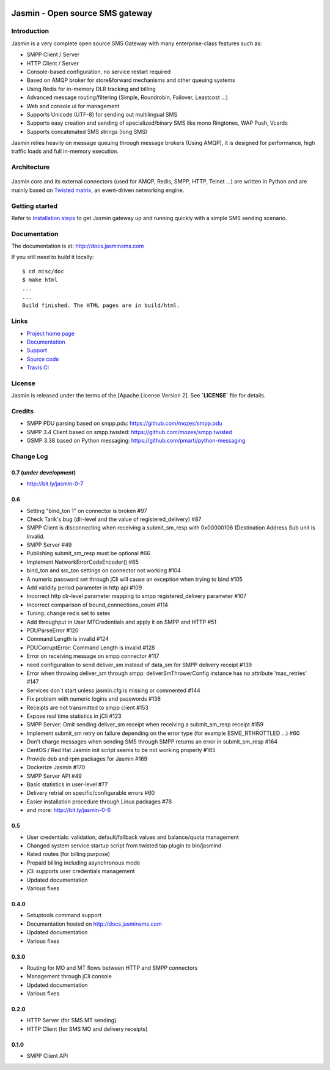 .. image:: https://raw.githubusercontent.com/jookies/jasmin/master/misc/doc/sources/_static/jasmin-logo-small.png

Jasmin - Open source SMS gateway
################################

|codacy| |landscape| |ci| |docs|

Introduction
************
Jasmin is a very complete open source SMS Gateway with many enterprise-class features such as:

* SMPP Client / Server
* HTTP Client / Server
* Console-based configuration, no service restart required
* Based on AMQP broker for store&forward mechanisms and other queuing systems
* Using Redis for in-memory DLR tracking and billing
* Advanced message routing/filtering (Simple, Roundrobin, Failover, Leastcost ...)
* Web and console ui for management
* Supports Unicode (UTF-8) for sending out multilingual SMS
* Supports easy creation and sending of specialized/binary SMS like mono Ringtones, WAP Push, Vcards
* Supports concatenated SMS strings (long SMS)

Jasmin relies heavily on message queuing through message brokers (Using AMQP), it is designed for performance, 
high traffic loads and full in-memory execution.

Architecture
************

.. figure:: https://github.com/jookies/jasmin/raw/master/misc/doc/sources/resources/architecture/hld.png
   :alt: HLD Architecture
   :align: Center
   :figwidth: 100%

Jasmin core and its external connectors (used for AMQP, Redis, SMPP, HTTP, Telnet ...) are written in Python 
and are mainly based on `Twisted matrix <https://twistedmatrix.com/>`_, an event-driven networking engine.

Getting started
***************
Refer to `Installation steps <http://docs.jasminsms.com/en/latest/installation/index.html>`_ to get Jasmin gateway up and running quickly with a simple SMS sending scenario.

Documentation
*************
The documentation is at: http://docs.jasminsms.com

If you still need to build it locally::

  $ cd misc/doc
  $ make html
  ...
  ...
  Build finished. The HTML pages are in build/html.

Links
*****

* `Project home page <http://www.jasminsms.com>`_
* `Documentation <http://docs.jasminsms.com>`_
* `Support <https://groups.google.com/forum/#!forum/jasmin-sms-gateway>`_
* `Source code <http://github.com/jookies/jasmin>`_
* `Travis CI <https://travis-ci.org/jookies/jasmin>`_

License
*******
Jasmin is released under the terms of the [Apache License Version 2]. See **`LICENSE`** file for details.

Credits
*******

* SMPP PDU parsing based on smpp.pdu: https://github.com/mozes/smpp.pdu
* SMPP 3.4 Client based on smpp.twisted: https://github.com/mozes/smpp.twisted
* GSMP 3.38 based on Python messaging: https://github.com/pmarti/python-messaging

Change Log
**********

0.7 (*under development*)
=========================

* http://bit.ly/jasmin-0-7

0.6
===

* Setting "bind_ton 1" on connector is broken #97
* Check Tarik's bug (dlr-level and the value of registered_delivery) #87
* SMPP Client is disconnecting when receiving a submit_sm_resp with 0x00000106 (Destination Address Sub unit is Invalid.
* SMPP Server #49
* Publishing submit_sm_resp must be optional #66
* Implement NetworkErrorCodeEncoder() #65
* bind_ton and src_ton settings on connector not working #104
* A numeric password set through jCli will cause an exception when trying to bind #105
* Add validity period parameter in http api #109
* Incorrect http dlr-level parameter mapping to smpp registered_delivery parameter #107
* Incorrect comparison of bound_connections_count #114
* Tuning: change redis set to setex
* Add throughput in User MTCredentials and apply it on SMPP and HTTP #51
* PDUParseError #120
* Command Length is invalid #124
* PDUCorruptError: Command Length is invalid #128
* Error on receiving message on smpp connector #117
* need configuration to send deliver_sm instead of data_sm for SMPP delivery receipt #139
* Error when throwing deliver_sm through smpp: deliverSmThrowerConfig instance has no attribute 'max_retries' #147
* Services don´t start unless jasmin.cfg is missing or commented #144
* Fix problem with numeric logins and passwords #138
* Receipts are not transmitted to smpp client #153
* Expose real time statistics in jCli #123
* SMPP Server: Omit sending deliver_sm receipt when receiving a submit_sm_resp receipt #159
* Implement submit_sm retry on failure depending on the error type (for example ESME_RTHROTTLED ...) #60
* Don't charge messages when sending SMS through SMPP returns an error in submit_sm_resp #164
* CentOS / Red Hat Jasmin init script seems to be not working properly #165
* Provide deb and rpm packages for Jasmin #169
* Dockerize Jasmin #170
* SMPP Server API #49
* Basic statistics in user-level #77
* Delivery retrial on specific/configurable errors #60
* Easier installation procedure through Linux packages #78
* and more: http://bit.ly/jasmin-0-6

0.5
===

* User credentials: validation, default/fallback values and balance/quota management
* Changed system service startup script from twisted tap plugin to bin/jasmind
* Rated routes (for billing purpose)
* Prepaid billing including asynchronous mode
* jCli supports user credentials management
* Updated documentation
* Various fixes

0.4.0
=====

* Setuptools command support
* Documentation hosted on http://docs.jasminsms.com
* Updated documentation
* Various fixes

0.3.0
=====

* Routing for MO and MT flows between HTTP and SMPP connectors
* Management through jCli console
* Updated documentation
* Various fixes

0.2.0
=====

* HTTP Server (for SMS MT sending)
* HTTP Client (for SMS MO and delivery receipts)

0.1.0
=====

* SMPP Client API

.. |codacy| image:: https://www.codacy.com/project/badge/33dd57d6bade41fc9804b834695c0816
    :alt: Codacy code health
    :scale: 100%
    :target: https://www.codacy.com/app/support_3/jasmin

.. |landscape| image:: https://landscape.io/github/jookies/jasmin/master/landscape.svg?style=flat
    :alt: Landscape code health
    :scale: 100%
    :target: https://landscape.io/github/jookies/jasmin/master

.. |ci| image:: https://api.travis-ci.org/jookies/jasmin.png
    :alt: Build status
    :scale: 100%
    :target: https://travis-ci.org/jookies/jasmin

.. |docs| image:: https://readthedocs.org/projects/jasmin/badge/?version=latest
    :alt: Documentation status
    :scale: 100%
    :target: http://docs.jasminsms.com